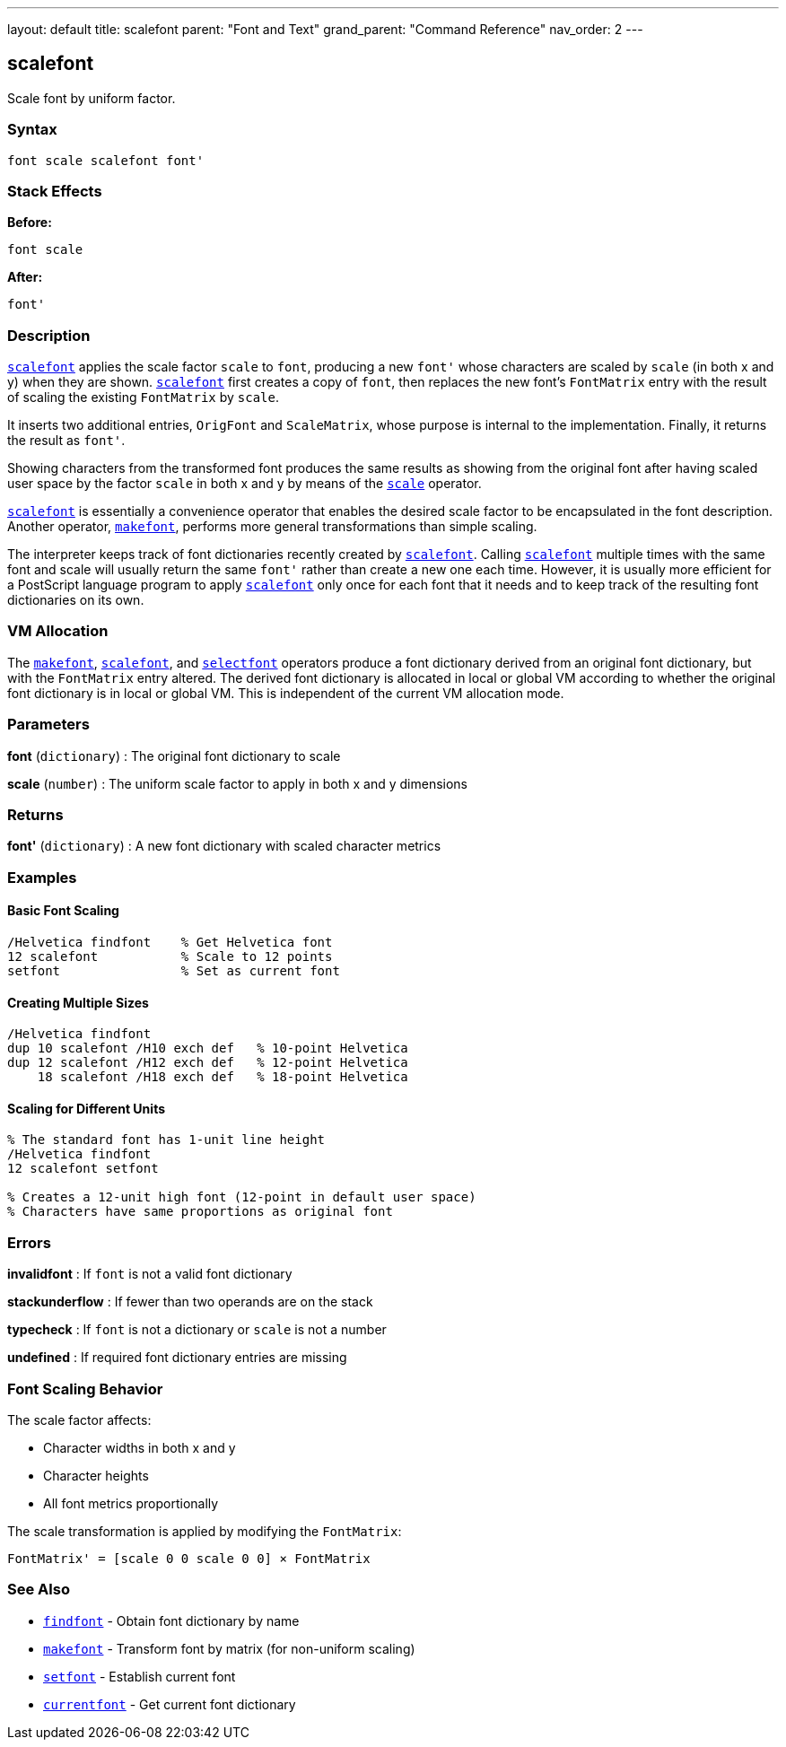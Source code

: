 ---
layout: default
title: scalefont
parent: "Font and Text"
grand_parent: "Command Reference"
nav_order: 2
---

== scalefont

Scale font by uniform factor.

=== Syntax

```
font scale scalefont font'
```

=== Stack Effects

**Before:**
```
font scale
```

**After:**
```
font'
```

=== Description

xref:../scalefont.adoc[`scalefont`] applies the scale factor `scale` to `font`, producing a new `font'` whose characters are scaled by `scale` (in both x and y) when they are shown. xref:../scalefont.adoc[`scalefont`] first creates a copy of `font`, then replaces the new font's `FontMatrix` entry with the result of scaling the existing `FontMatrix` by `scale`.

It inserts two additional entries, `OrigFont` and `ScaleMatrix`, whose purpose is internal to the implementation. Finally, it returns the result as `font'`.

Showing characters from the transformed font produces the same results as showing from the original font after having scaled user space by the factor `scale` in both x and y by means of the link:../transformations/scale.adoc[`scale`] operator.

xref:../scalefont.adoc[`scalefont`] is essentially a convenience operator that enables the desired scale factor to be encapsulated in the font description. Another operator, xref:../makefont.adoc[`makefont`], performs more general transformations than simple scaling.

The interpreter keeps track of font dictionaries recently created by xref:../scalefont.adoc[`scalefont`]. Calling xref:../scalefont.adoc[`scalefont`] multiple times with the same font and scale will usually return the same `font'` rather than create a new one each time. However, it is usually more efficient for a PostScript language program to apply xref:../scalefont.adoc[`scalefont`] only once for each font that it needs and to keep track of the resulting font dictionaries on its own.

=== VM Allocation

The xref:../makefont.adoc[`makefont`], xref:../scalefont.adoc[`scalefont`], and link:../graphics-state/selectfont.adoc[`selectfont`] operators produce a font dictionary derived from an original font dictionary, but with the `FontMatrix` entry altered. The derived font dictionary is allocated in local or global VM according to whether the original font dictionary is in local or global VM. This is independent of the current VM allocation mode.

=== Parameters

**font** (`dictionary`)
: The original font dictionary to scale

**scale** (`number`)
: The uniform scale factor to apply in both x and y dimensions

=== Returns

**font'** (`dictionary`)
: A new font dictionary with scaled character metrics

=== Examples

==== Basic Font Scaling

```postscript
/Helvetica findfont    % Get Helvetica font
12 scalefont           % Scale to 12 points
setfont                % Set as current font
```

==== Creating Multiple Sizes

```postscript
/Helvetica findfont
dup 10 scalefont /H10 exch def   % 10-point Helvetica
dup 12 scalefont /H12 exch def   % 12-point Helvetica
    18 scalefont /H18 exch def   % 18-point Helvetica
```

==== Scaling for Different Units

```postscript
% The standard font has 1-unit line height
/Helvetica findfont
12 scalefont setfont

% Creates a 12-unit high font (12-point in default user space)
% Characters have same proportions as original font
```

=== Errors

**invalidfont**
: If `font` is not a valid font dictionary

**stackunderflow**
: If fewer than two operands are on the stack

**typecheck**
: If `font` is not a dictionary or `scale` is not a number

**undefined**
: If required font dictionary entries are missing

=== Font Scaling Behavior

The scale factor affects:

- Character widths in both x and y
- Character heights
- All font metrics proportionally

The scale transformation is applied by modifying the `FontMatrix`:

```
FontMatrix' = [scale 0 0 scale 0 0] × FontMatrix
```

=== See Also

- xref:../findfont.adoc[`findfont`] - Obtain font dictionary by name
- xref:../makefont.adoc[`makefont`] - Transform font by matrix (for non-uniform scaling)
- xref:../setfont.adoc[`setfont`] - Establish current font
- xref:../currentfont.adoc[`currentfont`] - Get current font dictionary